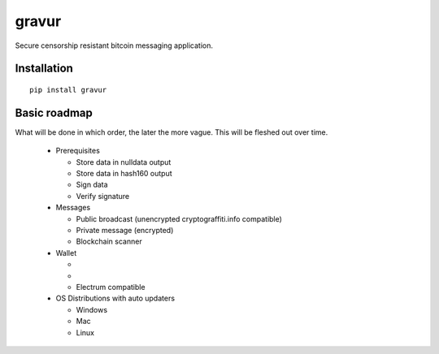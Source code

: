 ######
gravur
######

|BuildLink|_ |CoverageLink|_ |LicenseLink|_ |IssuesLink|_


.. |BuildLink| image:: https://travis-ci.org/F483/gravur.svg
.. _BuildLink: https://travis-ci.org/F483/gravur

.. |CoverageLink| image:: https://coveralls.io/repos/F483/gravur/badge.svg
.. _CoverageLink: https://coveralls.io/r/F483/gravur

.. |LicenseLink| image:: https://img.shields.io/badge/license-MIT-blue.svg
.. _LicenseLink: https://raw.githubusercontent.com/F483/gravur/master/LICENSE

.. |IssuesLink| image:: https://img.shields.io/github/issues/F483/gravur.svg
.. _IssuesLink: https://github.com/F483/gravur/issues


Secure censorship resistant bitcoin messaging application.


============
Installation
============

::

  pip install gravur


=============
Basic roadmap
=============

What will be done in which order, the later the more vague. This will be
fleshed out over time.


 - Prerequisites

   - Store data in nulldata output

   - Store data in hash160 output

   - Sign data

   - Verify signature

 - Messages

   - Public broadcast (unencrypted cryptograffiti.info compatible)

   - Private message (encrypted)

   - Blockchain scanner

 - Wallet

   - .. _HD BIP32: https://github.com/bitcoin/bips/blob/master/bip-0032.mediawiki

   - .. _Secure SPV Backend: https://en.bitcoin.it/wiki/Thin_Client_Security

   - Electrum compatible

 - OS Distributions with auto updaters

   - Windows

   - Mac

   - Linux

